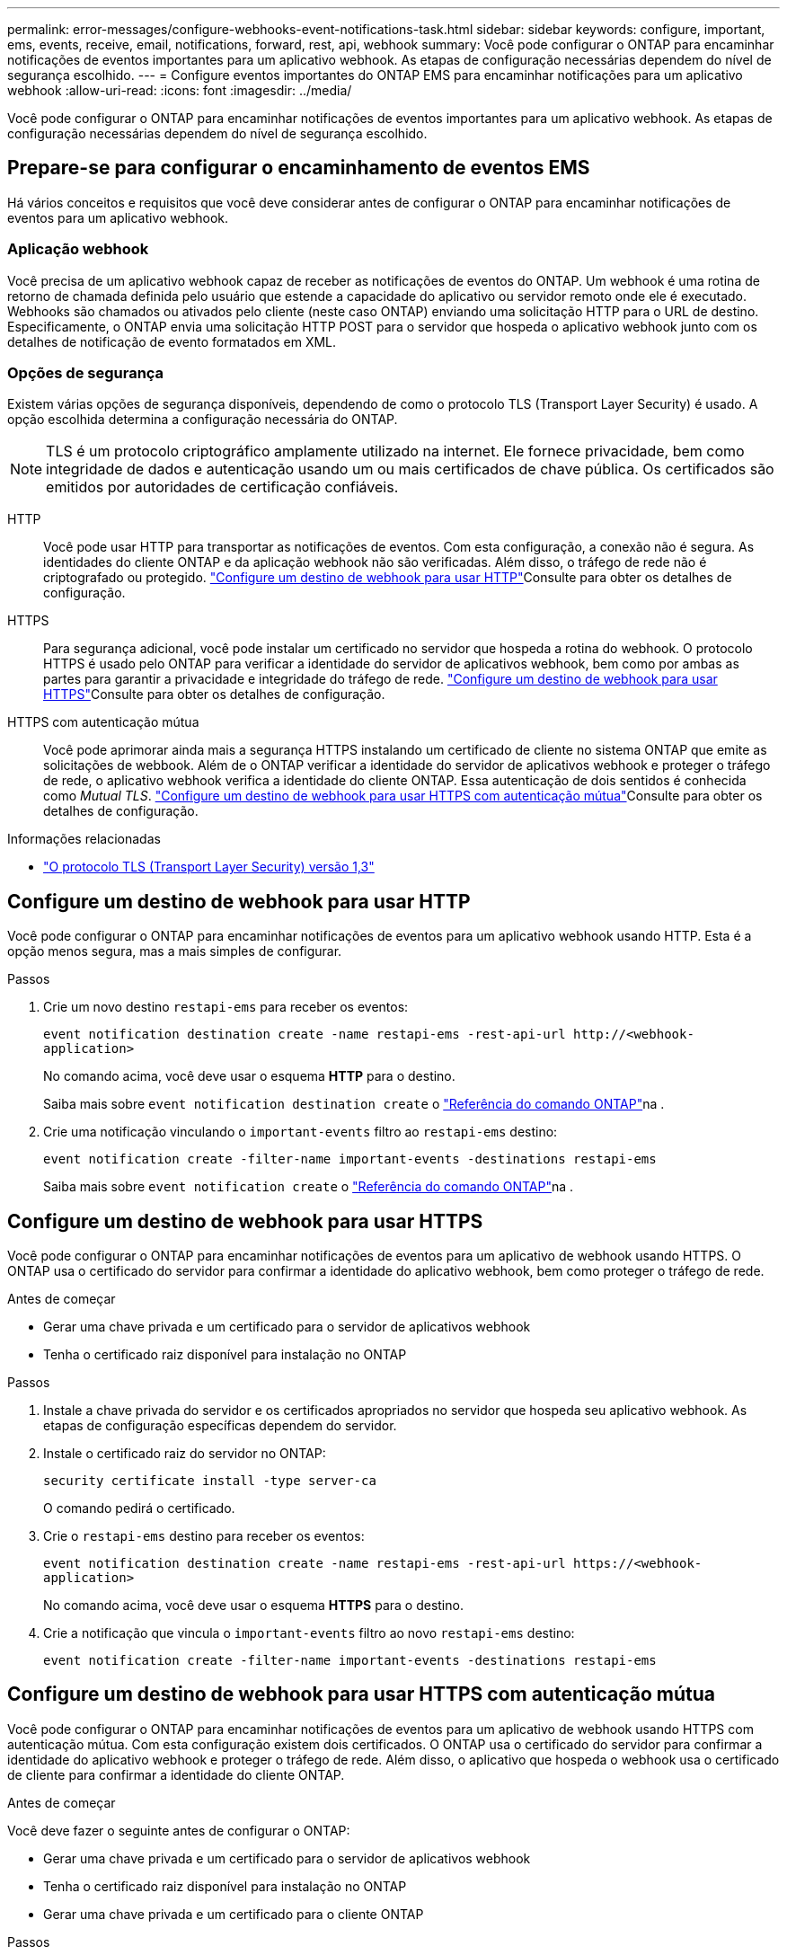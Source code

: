 ---
permalink: error-messages/configure-webhooks-event-notifications-task.html 
sidebar: sidebar 
keywords: configure, important, ems, events, receive, email, notifications, forward, rest, api, webhook 
summary: Você pode configurar o ONTAP para encaminhar notificações de eventos importantes para um aplicativo webhook. As etapas de configuração necessárias dependem do nível de segurança escolhido. 
---
= Configure eventos importantes do ONTAP EMS para encaminhar notificações para um aplicativo webhook
:allow-uri-read: 
:icons: font
:imagesdir: ../media/


[role="lead"]
Você pode configurar o ONTAP para encaminhar notificações de eventos importantes para um aplicativo webhook. As etapas de configuração necessárias dependem do nível de segurança escolhido.



== Prepare-se para configurar o encaminhamento de eventos EMS

Há vários conceitos e requisitos que você deve considerar antes de configurar o ONTAP para encaminhar notificações de eventos para um aplicativo webhook.



=== Aplicação webhook

Você precisa de um aplicativo webhook capaz de receber as notificações de eventos do ONTAP. Um webhook é uma rotina de retorno de chamada definida pelo usuário que estende a capacidade do aplicativo ou servidor remoto onde ele é executado. Webhooks são chamados ou ativados pelo cliente (neste caso ONTAP) enviando uma solicitação HTTP para o URL de destino. Especificamente, o ONTAP envia uma solicitação HTTP POST para o servidor que hospeda o aplicativo webhook junto com os detalhes de notificação de evento formatados em XML.



=== Opções de segurança

Existem várias opções de segurança disponíveis, dependendo de como o protocolo TLS (Transport Layer Security) é usado. A opção escolhida determina a configuração necessária do ONTAP.

[NOTE]
====
TLS é um protocolo criptográfico amplamente utilizado na internet. Ele fornece privacidade, bem como integridade de dados e autenticação usando um ou mais certificados de chave pública. Os certificados são emitidos por autoridades de certificação confiáveis.

====
HTTP:: Você pode usar HTTP para transportar as notificações de eventos. Com esta configuração, a conexão não é segura. As identidades do cliente ONTAP e da aplicação webhook não são verificadas. Além disso, o tráfego de rede não é criptografado ou protegido. link:configure-webhooks-event-notifications-task.html#configure-a-webhook-destination-to-use-http["Configure um destino de webhook para usar HTTP"]Consulte para obter os detalhes de configuração.
HTTPS:: Para segurança adicional, você pode instalar um certificado no servidor que hospeda a rotina do webhook. O protocolo HTTPS é usado pelo ONTAP para verificar a identidade do servidor de aplicativos webhook, bem como por ambas as partes para garantir a privacidade e integridade do tráfego de rede. link:configure-webhooks-event-notifications-task.html#configure-a-webhook-destination-to-use-https["Configure um destino de webhook para usar HTTPS"]Consulte para obter os detalhes de configuração.
HTTPS com autenticação mútua:: Você pode aprimorar ainda mais a segurança HTTPS instalando um certificado de cliente no sistema ONTAP que emite as solicitações de webbook. Além de o ONTAP verificar a identidade do servidor de aplicativos webhook e proteger o tráfego de rede, o aplicativo webhook verifica a identidade do cliente ONTAP. Essa autenticação de dois sentidos é conhecida como _Mutual TLS_. link:configure-webhooks-event-notifications-task.html#configure-a-webhook-destination-to-use-https-with-mutual-authentication["Configure um destino de webhook para usar HTTPS com autenticação mútua"]Consulte para obter os detalhes de configuração.


.Informações relacionadas
* https://www.rfc-editor.org/info/rfc8446["O protocolo TLS (Transport Layer Security) versão 1,3"^]




== Configure um destino de webhook para usar HTTP

Você pode configurar o ONTAP para encaminhar notificações de eventos para um aplicativo webhook usando HTTP. Esta é a opção menos segura, mas a mais simples de configurar.

.Passos
. Crie um novo destino `restapi-ems` para receber os eventos:
+
`event notification destination create -name restapi-ems -rest-api-url \http://<webhook-application>`

+
No comando acima, você deve usar o esquema *HTTP* para o destino.

+
Saiba mais sobre `event notification destination create` o link:https://docs.netapp.com/us-en/ontap-cli/event-notification-destination-create.html["Referência do comando ONTAP"^]na .

. Crie uma notificação vinculando o `important-events` filtro ao `restapi-ems` destino:
+
`event notification create -filter-name important-events -destinations restapi-ems`

+
Saiba mais sobre `event notification create` o link:https://docs.netapp.com/us-en/ontap-cli/event-notification-create.html["Referência do comando ONTAP"^]na .





== Configure um destino de webhook para usar HTTPS

Você pode configurar o ONTAP para encaminhar notificações de eventos para um aplicativo de webhook usando HTTPS. O ONTAP usa o certificado do servidor para confirmar a identidade do aplicativo webhook, bem como proteger o tráfego de rede.

.Antes de começar
* Gerar uma chave privada e um certificado para o servidor de aplicativos webhook
* Tenha o certificado raiz disponível para instalação no ONTAP


.Passos
. Instale a chave privada do servidor e os certificados apropriados no servidor que hospeda seu aplicativo webhook. As etapas de configuração específicas dependem do servidor.
. Instale o certificado raiz do servidor no ONTAP:
+
`security certificate install -type server-ca`

+
O comando pedirá o certificado.

. Crie o `restapi-ems` destino para receber os eventos:
+
`event notification destination create -name restapi-ems -rest-api-url \https://<webhook-application>`

+
No comando acima, você deve usar o esquema *HTTPS* para o destino.

. Crie a notificação que vincula o `important-events` filtro ao novo `restapi-ems` destino:
+
`event notification create -filter-name important-events -destinations restapi-ems`





== Configure um destino de webhook para usar HTTPS com autenticação mútua

Você pode configurar o ONTAP para encaminhar notificações de eventos para um aplicativo de webhook usando HTTPS com autenticação mútua. Com esta configuração existem dois certificados. O ONTAP usa o certificado do servidor para confirmar a identidade do aplicativo webhook e proteger o tráfego de rede. Além disso, o aplicativo que hospeda o webhook usa o certificado de cliente para confirmar a identidade do cliente ONTAP.

.Antes de começar
Você deve fazer o seguinte antes de configurar o ONTAP:

* Gerar uma chave privada e um certificado para o servidor de aplicativos webhook
* Tenha o certificado raiz disponível para instalação no ONTAP
* Gerar uma chave privada e um certificado para o cliente ONTAP


.Passos
. Execute as duas primeiras etapas da tarefa link:configure-webhooks-event-notifications-task.html#configure-a-webhook-destination-to-use-https["Configure um destino de webhook para usar HTTPS"] para instalar o certificado do servidor para que o ONTAP possa verificar a identidade do servidor.
. Instale os certificados raiz e intermediários apropriados no aplicativo webhook para validar o certificado do cliente.
. Instale o certificado de cliente no ONTAP:
+
`security certificate install -type client`

+
O comando pedirá a chave privada e o certificado.

. Crie o `restapi-ems` destino para receber os eventos:
+
`event notification destination create -name restapi-ems -rest-api-url \https://<webhook-application> -certificate-authority <issuer of the client certificate> -certificate-serial <serial of the client certificate>`

+
No comando acima, você deve usar o esquema *HTTPS* para destino.

. Crie a notificação que vincula o `important-events` filtro ao novo `restapi-ems` destino:
+
`event notification create -filter-name important-events -destinations restapi-ems`



.Informações relacionadas
* link:https://docs.netapp.com/us-en/ontap-cli/security-certificate-install.html["instalação do certificado de segurança"^]

